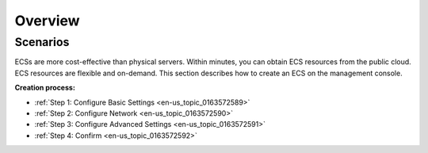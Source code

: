 .. _en-us_topic_0163572588:

Overview
========



.. _en-us_topic_0163572588__section177116315480:

Scenarios
---------

ECSs are more cost-effective than physical servers. Within minutes, you can obtain ECS resources from the public cloud. ECS resources are flexible and on-demand. This section describes how to create an ECS on the management console.

**Creation process:**

-  :ref:`Step 1: Configure Basic Settings <en-us_topic_0163572589>`
-  :ref:`Step 2: Configure Network <en-us_topic_0163572590>`
-  :ref:`Step 3: Configure Advanced Settings <en-us_topic_0163572591>`
-  :ref:`Step 4: Confirm <en-us_topic_0163572592>`
